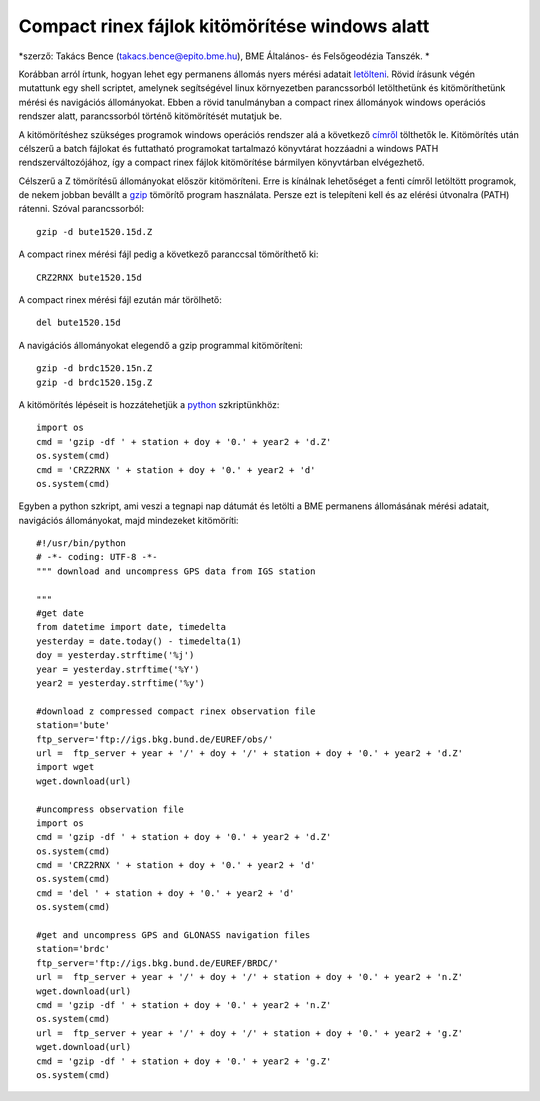 Compact rinex fájlok kitömörítése windows alatt
===============================================
*szerző: Takács Bence (takacs.bence@epito.bme.hu), BME Általános- és Felsőgeodézia Tanszék. *

Korábban arról írtunk, hogyan lehet egy permanens állomás nyers mérési adatait `letölteni <https://github.com/OSGeoLabBp/tutorials/blob/master/hungarian/gps/01_gps_adatok_letoltese.rst>`_.
Rövid írásunk végén mutattunk egy shell scriptet, amelynek segítségével linux környezetben parancssorból letölthetünk és kitömöríthetünk mérési és navigációs állományokat. Ebben a rövid tanulmányban a compact rinex állományok windows operációs rendszer alatt, parancssorból történő kitömörítését mutatjuk be.

A kitömörítéshez szükséges programok windows operációs rendszer alá a következő `címről <http://terras.gsi.go.jp/ja/crx2rnx/RNXCMP_4.0.6_Windows_bcc.zip>`_ tölthetők le. Kitömörítés után célszerű a batch fájlokat és futtatható programokat tartalmazó könyvtárat hozzáadni a windows PATH rendszerváltozójához, így a compact rinex fájlok kitömörítése bármilyen könyvtárban elvégezhető. 

Célszerű a Z tömörítésű állományokat először kitömöríteni. Erre is kínálnak lehetőséget a fenti címről letöltött programok, de nekem jobban bevállt a `gzip <http://www.gzip.org/>`_ tömörítő program használata. Persze ezt is telepíteni kell és az elérési útvonalra (PATH) rátenni. Szóval parancssorból::

  gzip -d bute1520.15d.Z

A compact rinex mérési fájl pedig a következő paranccsal tömöríthető ki::

  CRZ2RNX bute1520.15d

A compact rinex mérési fájl ezután már törölhető::

  del bute1520.15d

A navigációs állományokat elegendő a gzip programmal kitömöríteni::

  gzip -d brdc1520.15n.Z
  gzip -d brdc1520.15g.Z

A kitömörítés lépéseit is hozzátehetjük a `python <https://github.com/OSGeoLabBp/tutorials/blob/master/hungarian/gps/02_gps_adatok_letoltese_python.rst>`_ szkriptünkhöz::

  import os
  cmd = 'gzip -df ' + station + doy + '0.' + year2 + 'd.Z'
  os.system(cmd)
  cmd = 'CRZ2RNX ' + station + doy + '0.' + year2 + 'd'
  os.system(cmd)
  
Egyben a python szkript, ami veszi a tegnapi nap dátumát és letölti a BME permanens állomásának mérési adatait, navigációs állományokat, majd mindezeket kitömöríti::

  #!/usr/bin/python
  # -*- coding: UTF-8 -*-
  """ download and uncompress GPS data from IGS station
  
  """
  #get date
  from datetime import date, timedelta
  yesterday = date.today() - timedelta(1)
  doy = yesterday.strftime('%j')
  year = yesterday.strftime('%Y')
  year2 = yesterday.strftime('%y')
  
  #download z compressed compact rinex observation file
  station='bute'
  ftp_server='ftp://igs.bkg.bund.de/EUREF/obs/'
  url =  ftp_server + year + '/' + doy + '/' + station + doy + '0.' + year2 + 'd.Z'
  import wget
  wget.download(url)
  
  #uncompress observation file
  import os
  cmd = 'gzip -df ' + station + doy + '0.' + year2 + 'd.Z'
  os.system(cmd)
  cmd = 'CRZ2RNX ' + station + doy + '0.' + year2 + 'd'
  os.system(cmd)
  cmd = 'del ' + station + doy + '0.' + year2 + 'd'
  os.system(cmd)
  
  #get and uncompress GPS and GLONASS navigation files
  station='brdc'
  ftp_server='ftp://igs.bkg.bund.de/EUREF/BRDC/'
  url =  ftp_server + year + '/' + doy + '/' + station + doy + '0.' + year2 + 'n.Z'
  wget.download(url)
  cmd = 'gzip -df ' + station + doy + '0.' + year2 + 'n.Z'
  os.system(cmd)
  url =  ftp_server + year + '/' + doy + '/' + station + doy + '0.' + year2 + 'g.Z'
  wget.download(url)
  cmd = 'gzip -df ' + station + doy + '0.' + year2 + 'g.Z'
  os.system(cmd)




